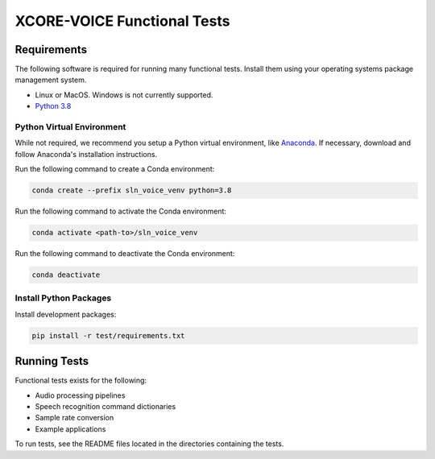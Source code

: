 ############################
XCORE-VOICE Functional Tests
############################

************
Requirements
************

The following software is required for running many functional tests.  Install them using your operating systems package management system.

* Linux or MacOS. Windows is not currently supported.
* `Python 3.8 <https://www.python.org/>`__

Python Virtual Environment
==========================

While not required, we recommend you setup a Python virtual environment, like `Anaconda <https://www.anaconda.com/products/individual/>`_. If necessary, download and follow Anaconda's installation instructions.

Run the following command to create a Conda environment:

.. code-block:: console

    conda create --prefix sln_voice_venv python=3.8

Run the following command to activate the Conda environment:

.. code-block:: console

    conda activate <path-to>/sln_voice_venv

Run the following command to deactivate the Conda environment:

.. code-block:: console

    conda deactivate

Install Python Packages
=======================

Install development packages:

.. code-block:: console

    pip install -r test/requirements.txt

*************
Running Tests
*************

Functional tests exists for the following:

- Audio processing pipelines
- Speech recognition command dictionaries
- Sample rate conversion
- Example applications

To run tests, see the README files located in the directories containing the tests.
